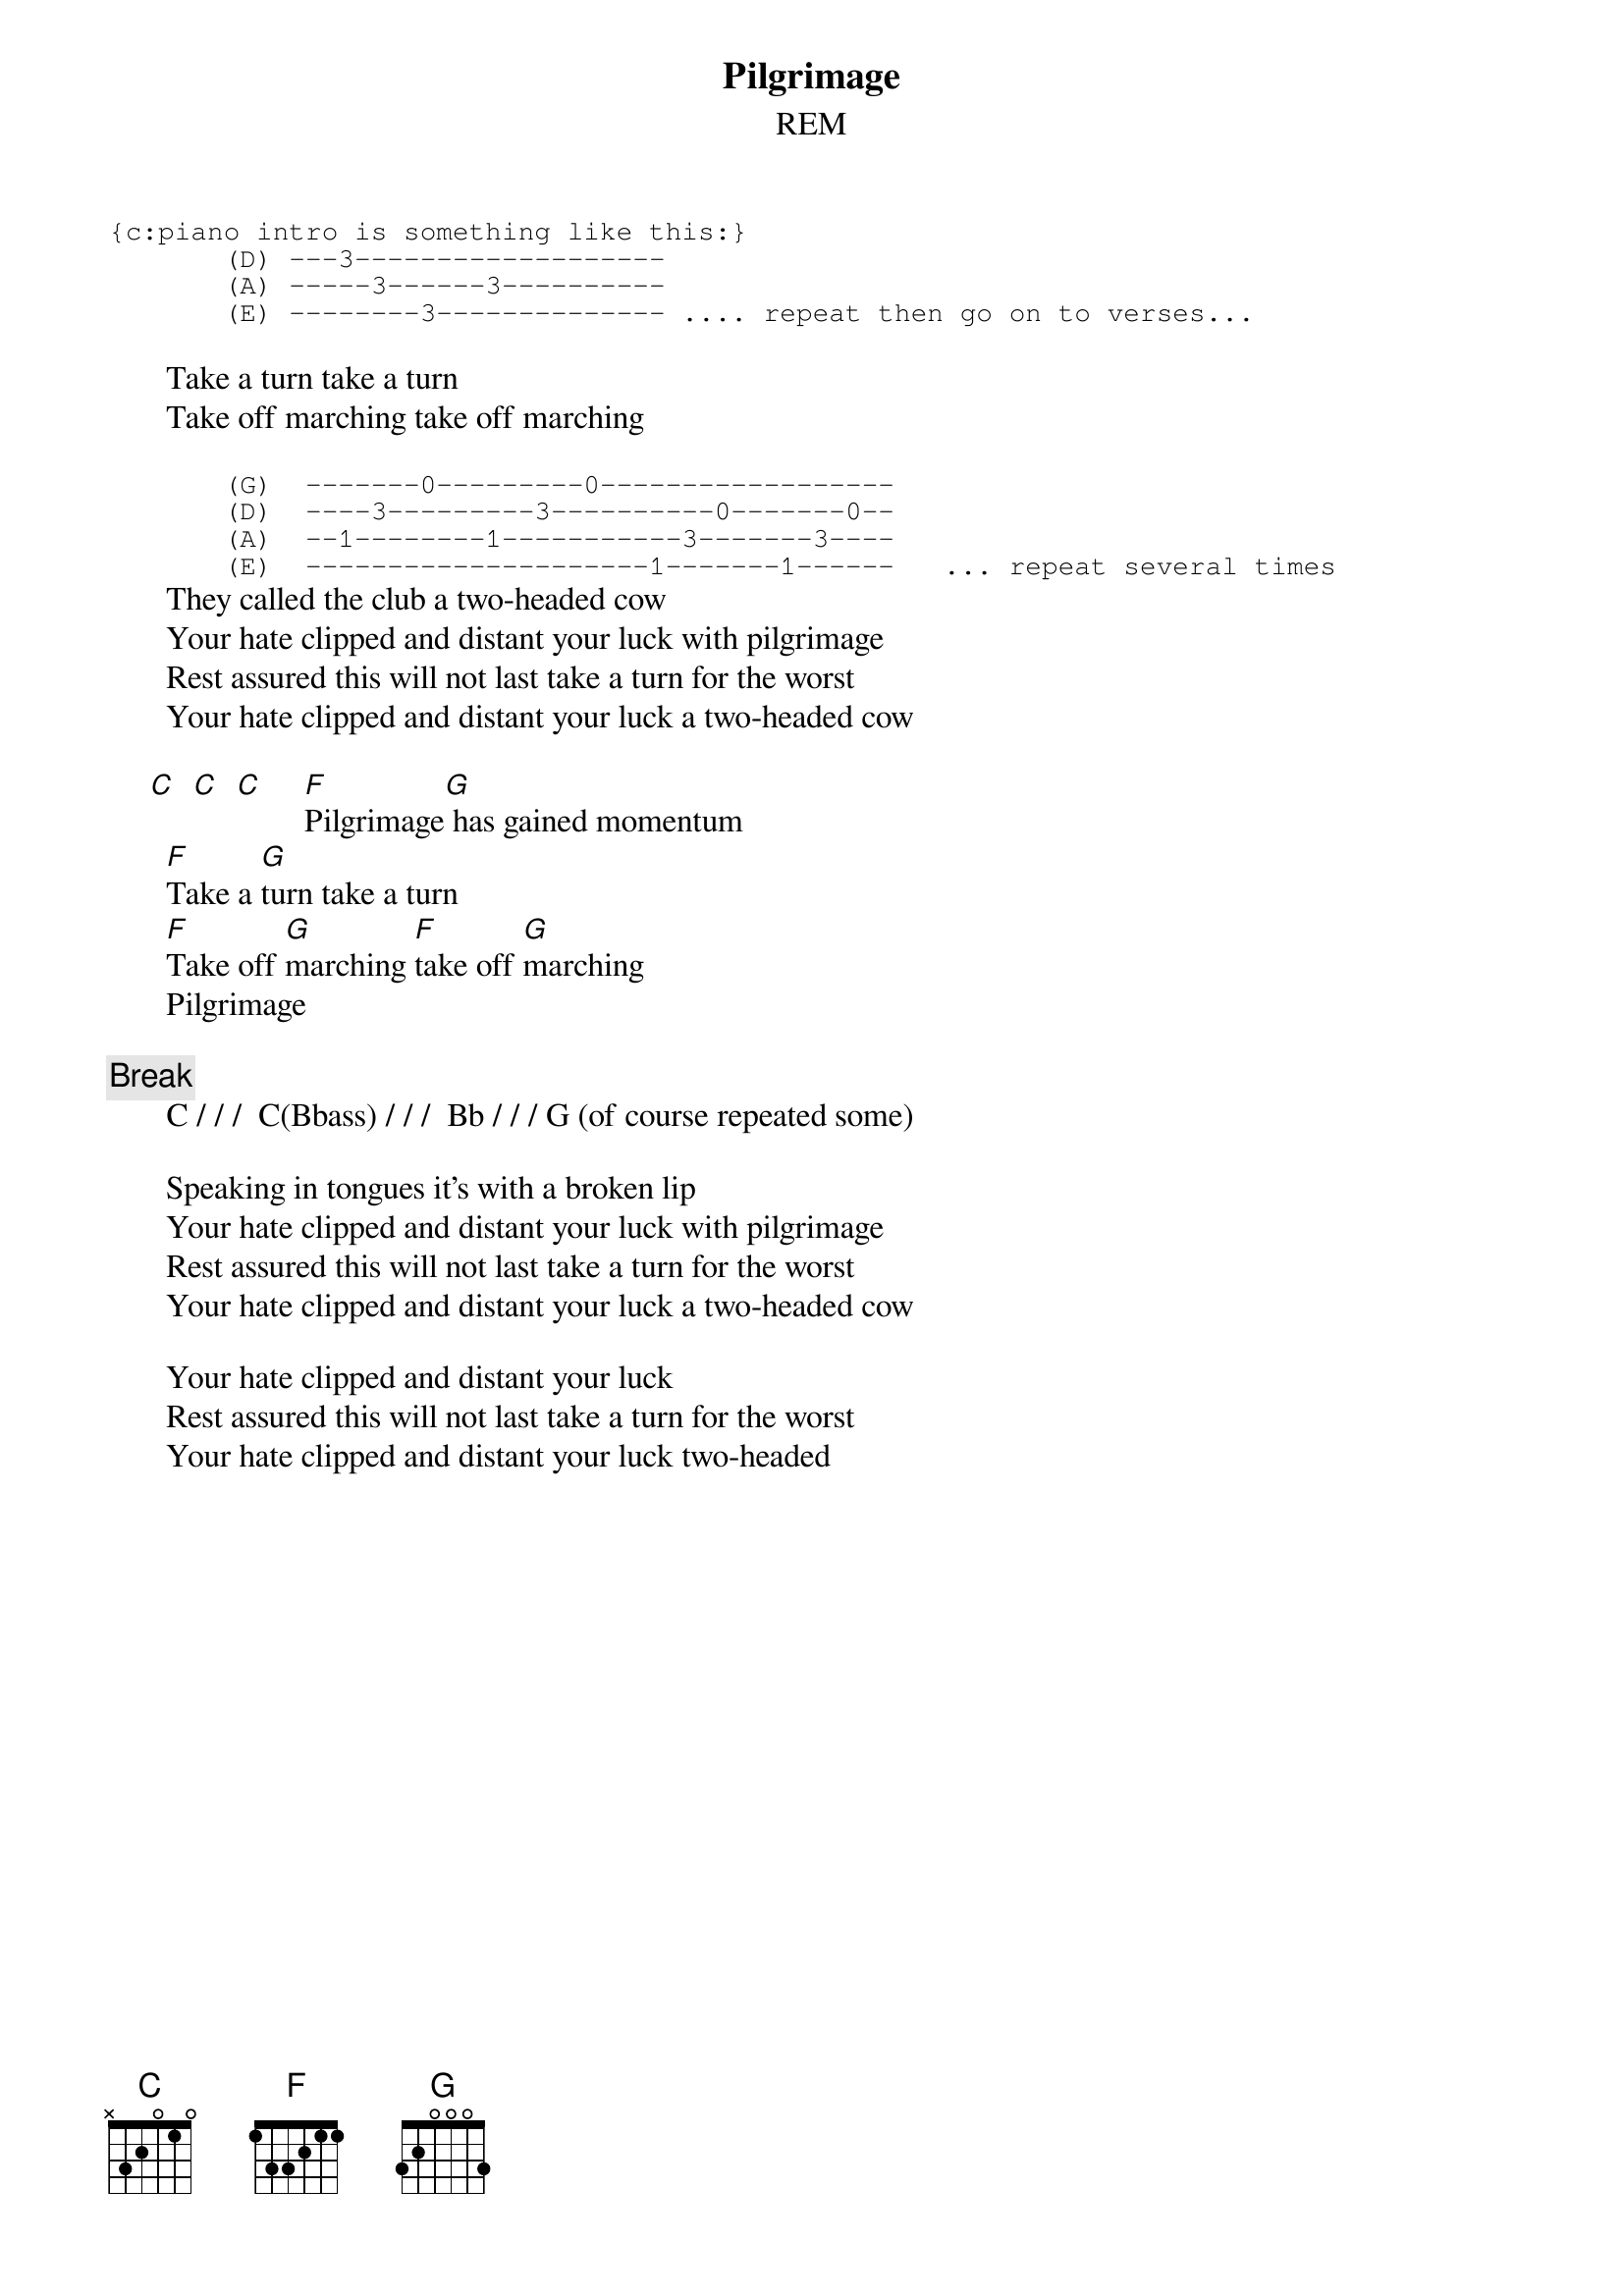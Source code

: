 # From: Rich Ormerod <Richard.Ormerod@newcastle.ac.uk>
{t:Pilgrimage}
{st:REM}

{sot}
{c:piano intro is something like this:}
       (D) ---3-------------------
       (A) -----3------3----------
       (E) --------3-------------- .... repeat then go on to verses...
{eot}     
  
       Take a turn take a turn
       Take off marching take off marching

{sot}       
       (G)  -------0---------0------------------
       (D)  ----3---------3----------0-------0--
       (A)  --1--------1-----------3-------3----
       (E)  ---------------------1-------1------   ... repeat several times
{eot}
       They called the club a two-headed cow
       Your hate clipped and distant your luck with pilgrimage
       Rest assured this will not last take a turn for the worst
       Your hate clipped and distant your luck a two-headed cow
       
     [C]  [C]  [C]     [F]Pilgrimage[G] has gained momentum
       [F]Take a [G]turn take a turn
       [F]Take off [G]marching [F]take off [G]marching
       Pilgrimage

{c:Break}
       C / / /  C(Bbass) / / /  Bb / / / G (of course repeated some)
       
       Speaking in tongues it's with a broken lip
       Your hate clipped and distant your luck with pilgrimage
       Rest assured this will not last take a turn for the worst
       Your hate clipped and distant your luck a two-headed cow
       
       Your hate clipped and distant your luck
       Rest assured this will not last take a turn for the worst
       Your hate clipped and distant your luck two-headed

